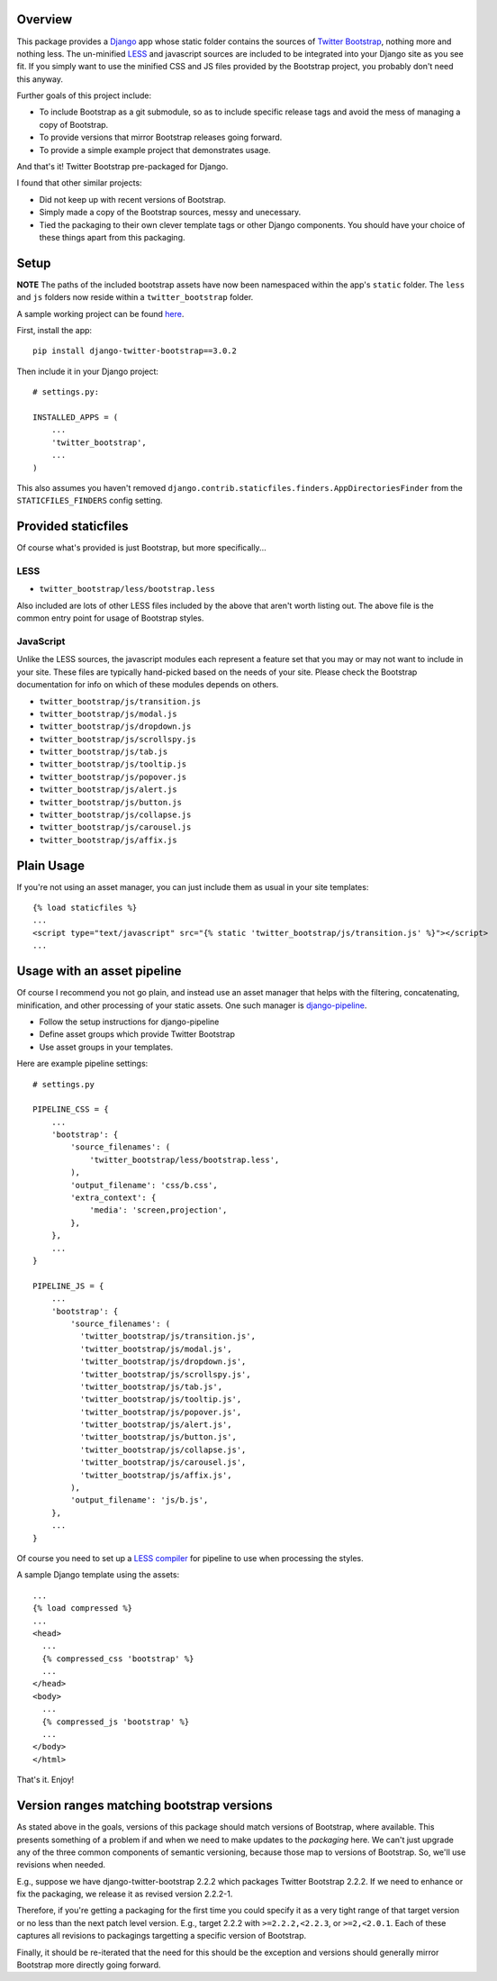Overview
========

This package provides a `Django <https://www.djangoproject.com>`_ app whose static folder contains
the sources of `Twitter Bootstrap <http://twitter.github.com/bootstrap>`_, nothing more and nothing
less. The un-minified `LESS <http://lesscss.org>`_ and javascript sources are included to be
integrated into your Django site as you see fit. If you simply want to use the minified CSS and JS
files provided by the Bootstrap project, you probably don't need this anyway.

Further goals of this project include:

- To include Bootstrap as a git submodule, so as to include specific release tags and avoid the
  mess of managing a copy of Bootstrap.
- To provide versions that mirror Bootstrap releases going forward.
- To provide a simple example project that demonstrates usage.

And that's it! Twitter Bootstrap pre-packaged for Django.

I found that other similar projects:

- Did not keep up with recent versions of Bootstrap.
- Simply made a copy of the Bootstrap sources, messy and unecessary.
- Tied the packaging to their own clever template tags or other Django components. You should have
  your choice of these things apart from this packaging.

Setup
=====

**NOTE** The paths of the included bootstrap assets have now been namespaced within the app's
``static`` folder. The ``less`` and ``js`` folders now reside within a ``twitter_bootstrap``
folder.

A sample working project can be found
`here <https://github.com/estebistec/django-twitter-bootstrap/tree/master/demo_site>`_.

First, install the app::

    pip install django-twitter-bootstrap==3.0.2

Then include it in your Django project::

    # settings.py:

    INSTALLED_APPS = (
        ...
        'twitter_bootstrap',
        ...
    )

This also assumes you haven't removed ``django.contrib.staticfiles.finders.AppDirectoriesFinder``
from the ``STATICFILES_FINDERS`` config setting.

Provided staticfiles
====================

Of course what's provided is just Bootstrap, but more specifically...

LESS
----

- ``twitter_bootstrap/less/bootstrap.less``

Also included are lots of other LESS files included by the above that aren't worth listing out.
The above file is the common entry point for usage of Bootstrap styles.

JavaScript
----------

Unlike the LESS sources, the javascript modules each represent a feature set
that you may or may not want to include in your site. These files are
typically hand-picked based on the needs of your site. Please check the
Bootstrap documentation for info on which of these modules depends on others.

- ``twitter_bootstrap/js/transition.js``
- ``twitter_bootstrap/js/modal.js``
- ``twitter_bootstrap/js/dropdown.js``
- ``twitter_bootstrap/js/scrollspy.js``
- ``twitter_bootstrap/js/tab.js``
- ``twitter_bootstrap/js/tooltip.js``
- ``twitter_bootstrap/js/popover.js``
- ``twitter_bootstrap/js/alert.js``
- ``twitter_bootstrap/js/button.js``
- ``twitter_bootstrap/js/collapse.js``
- ``twitter_bootstrap/js/carousel.js``
- ``twitter_bootstrap/js/affix.js``

Plain Usage
===========

If you're not using an asset manager, you can just include them as usual in your site templates::

    {% load staticfiles %}
    ...
    <script type="text/javascript" src="{% static 'twitter_bootstrap/js/transition.js' %}"></script>
    ...

Usage with an asset pipeline
============================

Of course I recommend you not go plain, and instead use an asset manager that helps with the
filtering, concatenating, minification, and other processing of your static assets. One such
manager is `django-pipeline <https://github.com/cyberdelia/django-pipeline>`_.

- Follow the setup instructions for django-pipeline
- Define asset groups which provide Twitter Bootstrap
- Use asset groups in your templates.

Here are example pipeline settings::

    # settings.py

    PIPELINE_CSS = {
        ...
        'bootstrap': {
            'source_filenames': (
                'twitter_bootstrap/less/bootstrap.less',
            ),
            'output_filename': 'css/b.css',
            'extra_context': {
                'media': 'screen,projection',
            },
        },
        ...
    }

    PIPELINE_JS = {
        ...
        'bootstrap': {
            'source_filenames': (
              'twitter_bootstrap/js/transition.js',
              'twitter_bootstrap/js/modal.js',
              'twitter_bootstrap/js/dropdown.js',
              'twitter_bootstrap/js/scrollspy.js',
              'twitter_bootstrap/js/tab.js',
              'twitter_bootstrap/js/tooltip.js',
              'twitter_bootstrap/js/popover.js',
              'twitter_bootstrap/js/alert.js',
              'twitter_bootstrap/js/button.js',
              'twitter_bootstrap/js/collapse.js',
              'twitter_bootstrap/js/carousel.js',
              'twitter_bootstrap/js/affix.js',
            ),
            'output_filename': 'js/b.js',
        },
        ...
    }

Of course you need to set up a
`LESS compiler <http://django-pipeline.readthedocs.org/en/latest/compilers.html#less-compiler>`_
for pipeline to use when processing the styles.

A sample Django template using the assets::

    ...
    {% load compressed %}
    ...
    <head>
      ...
      {% compressed_css 'bootstrap' %}
      ...
    </head>
    <body>
      ...
      {% compressed_js 'bootstrap' %}
      ...
    </body>
    </html>

That's it. Enjoy!

Version ranges matching bootstrap versions
==========================================

As stated above in the goals, versions of this package should match versions of Bootstrap, where
available. This presents something of a problem if and when we need to make updates to the
*packaging* here. We can't just upgrade any of the three common components of semantic versioning,
because those map to versions of Bootstrap. So, we'll use revisions when needed.

E.g., suppose we have django-twitter-bootstrap 2.2.2 which packages Twitter Bootstrap 2.2.2. If we
need to enhance or fix the packaging, we release it as revised version 2.2.2-1.

Therefore, if you're getting a packaging for the first time you could specify it as a very tight
range of that target version or no less than the next patch level version. E.g., target 2.2.2 with
``>=2.2.2,<2.2.3``, or ``>=2,<2.0.1``. Each of these captures all revisions to packagings
targetting a specific version of Bootstrap.

Finally, it should be re-iterated that the need for this should be the exception and versions
should generally mirror Bootstrap more directly going forward.
